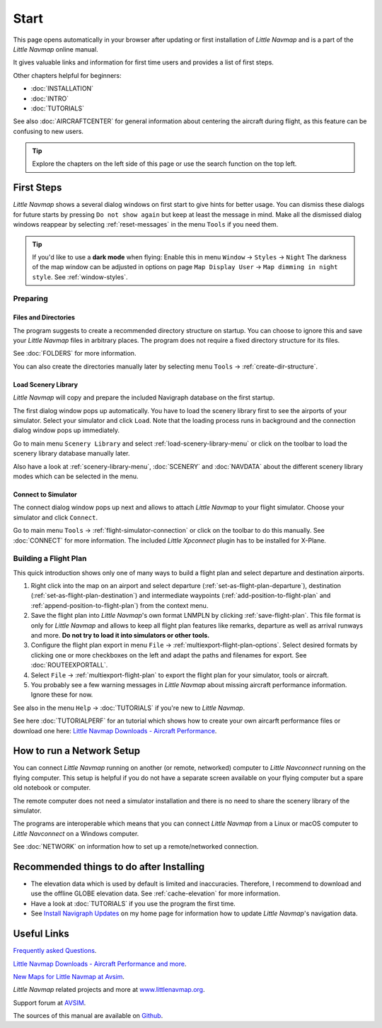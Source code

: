 Start
---------------------------

This page opens automatically in your browser after updating or first installation of *Little Navmap*
and is a part of the *Little Navmap* online manual.

It gives valuable links and information for first time users and provides a list of first steps.

Other chapters helpful for beginners:

- :doc:`INSTALLATION`
- :doc:`INTRO`
- :doc:`TUTORIALS`

See also :doc:`AIRCRAFTCENTER` for general information about centering the aircraft during flight, as this feature can be confusing to new users.

.. tip::

     Explore the chapters on the left side of this page or use the search function on the top left.

First Steps
~~~~~~~~~~~~~~~~~~~~~~~~

*Little Navmap* shows a several dialog windows on first start to give hints for better usage. You can dismiss these dialogs
for future starts by pressing ``Do not show again`` but keep at least the message in mind. Make all the dismissed dialog windows reappear by selecting :ref:`reset-messages` in the menu ``Tools`` if you need them.

.. tip::

   If you'd like to use a **dark mode** when flying: Enable this in menu ``Window`` -> ``Styles`` -> ``Night``
   The darkness of the map window can be adjusted in options on page ``Map Display User`` -> ``Map dimming in night style``.
   See :ref:`window-styles`.

Preparing
^^^^^^^^^^^^^^^^^^^^

Files and Directories
'''''''''''''''''''''''

The program suggests to create a recommended directory structure on startup. You can choose to ignore this
and save your *Little Navmap* files in arbitrary places. The program does not require a fixed
directory structure for its files.

See :doc:`FOLDERS` for more information.

You can also create the directories manually later by selecting menu ``Tools`` -> :ref:`create-dir-structure`.

|Load Scenery Library| Load Scenery Library
''''''''''''''''''''''''''''''''''''''''''''''''

*Little Navmap* will copy and prepare the included Navigraph database on the first startup.

The first dialog window pops up automatically. You have to load the scenery library first to see the
airports of your simulator.
Select your simulator and click ``Load``.
Note that the loading process runs in background and the connection dialog window pops up immediately.

Go to main menu ``Scenery Library`` and select :ref:`load-scenery-library-menu` or click |Load Scenery Library| on the toolbar
to load the scenery library database manually later.

Also have a look at :ref:`scenery-library-menu`, :doc:`SCENERY` and :doc:`NAVDATA` about the different
scenery library modes which can be selected in the menu.

|Flight Simulator Connection| Connect to Simulator
''''''''''''''''''''''''''''''''''''''''''''''''''''

The connect dialog window pops up next and allows to attach *Little Navmap* to your flight simulator.
Choose your simulator and click ``Connect``.

Go to main menu ``Tools`` -> :ref:`flight-simulator-connection` or click |Flight Simulator Connection| on the toolbar to do this manually.
See :doc:`CONNECT` for more information.
The included *Little Xpconnect* plugin has to be installed for X-Plane.

.. _building-flightplan:

Building a Flight Plan
^^^^^^^^^^^^^^^^^^^^^^^^^

This quick introduction shows only one of many ways to build a flight plan and select departure and destination airports.

#.  Right click into the map on an airport and select departure (:ref:`set-as-flight-plan-departure`),
    destination (:ref:`set-as-flight-plan-destination`) and intermediate
    waypoints (:ref:`add-position-to-flight-plan` and :ref:`append-position-to-flight-plan`) from the context menu.
#.  Save the flight plan into *Little Navmap*'s own format LNMPLN by clicking :ref:`save-flight-plan`.
    This file format is only for *Little Navmap* and allows to keep all flight plan features like remarks,
    departure as well as arrival runways and more. **Do not try to load it into simulators or other tools.**
#.  Configure the flight plan export in menu ``File`` -> :ref:`multiexport-flight-plan-options`.
    Select desired formats by clicking one or more checkboxes on the left and adapt the paths and filenames
    for export. See :doc:`ROUTEEXPORTALL`.
#.  Select ``File`` -> :ref:`multiexport-flight-plan` to export the flight plan for your simulator, tools or
    aircraft.
#.  You probably see a few warning messages in *Little Navmap* about missing aircraft performance
    information. Ignore these for now.

See also in the menu ``Help`` -> :doc:`TUTORIALS` if you're new to *Little Navmap*.

See here :doc:`TUTORIALPERF` for an tutorial which shows how to create your own aircarft
performance files or download one here:
`Little Navmap Downloads - Aircraft Performance <https://www.littlenavmap.org/downloads/Aircraft%20Performance/>`__.

.. _network-setup:

How to run a Network Setup
~~~~~~~~~~~~~~~~~~~~~~~~~~~~~~~~~~~~~~~~~~~~~~~~~~~~~

You can connect *Little Navmap* running on another (or remote, networked) computer to *Little
Navconnect* running on the flying computer. This setup is helpful if you do not have a separate
screen available on your flying computer but a spare old notebook or computer.

The remote computer does not need a simulator installation and there is no need to share the
scenery library of the simulator.

The programs are interoperable which means that you can connect *Little Navmap* from a Linux or
macOS computer to *Little Navconnect* on a Windows computer.

See :doc:`NETWORK` on information how to set up a remote/networked connection.

.. _things-to-do-after-installing:

Recommended things to do after Installing
~~~~~~~~~~~~~~~~~~~~~~~~~~~~~~~~~~~~~~~~~~~~~~~~~~~~~

-  The elevation data which is used by default is limited and inaccuracies.
   Therefore, I recommend to download and use the offline
   GLOBE elevation data. See :ref:`cache-elevation` for more information.
-  Have a look at :doc:`TUTORIALS` if you use the program the first time.
-  See `Install Navigraph
   Updates <https://albar965.github.io/littlenavmap_navigraph.html>`__
   on my home page for information how to update *Little Navmap*'s
   navigation data.

Useful Links
~~~~~~~~~~~~~~~~~~~~~~~~~~

`Frequently asked Questions <https://albar965.github.io/littlenavmap-faq.html>`__.

`Little Navmap Downloads - Aircraft Performance and more <https://www.littlenavmap.org/downloads/>`__.

`New Maps for Little Navmap at Avsim <https://www.avsim.com/forums/topic/627225-new-maps-for-lnm-updated/>`__.

*Little Navmap* related projects and more at `www.littlenavmap.org <https://www.littlenavmap.org>`__.

Support forum at `AVSIM <https://www.avsim.com/forums/forum/780-little-navmap-little-navconnect-little-logbook-support-forum/>`__.

The sources of this manual are available on `Github <https://github.com/albar965/littlenavmap-manual>`__.

.. |Load Scenery Library| image:: ../images/icon_database.png
.. |Flight Simulator Connection| image:: ../images/icon_network.png
